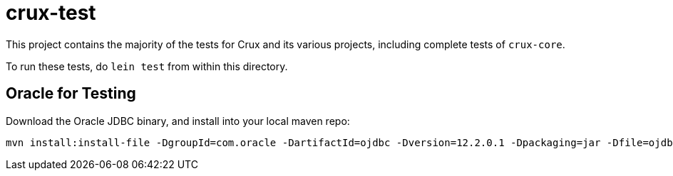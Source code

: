 = crux-test

This project contains the majority of the tests for Crux and its various
projects, including complete tests of `crux-core`.

To run these tests, do `lein test` from within this directory.

== Oracle for Testing

Download the Oracle JDBC binary, and install into your local maven repo:

```
mvn install:install-file -DgroupId=com.oracle -DartifactId=ojdbc -Dversion=12.2.0.1 -Dpackaging=jar -Dfile=ojdbc8.jar -DgeneratePom=true
```
